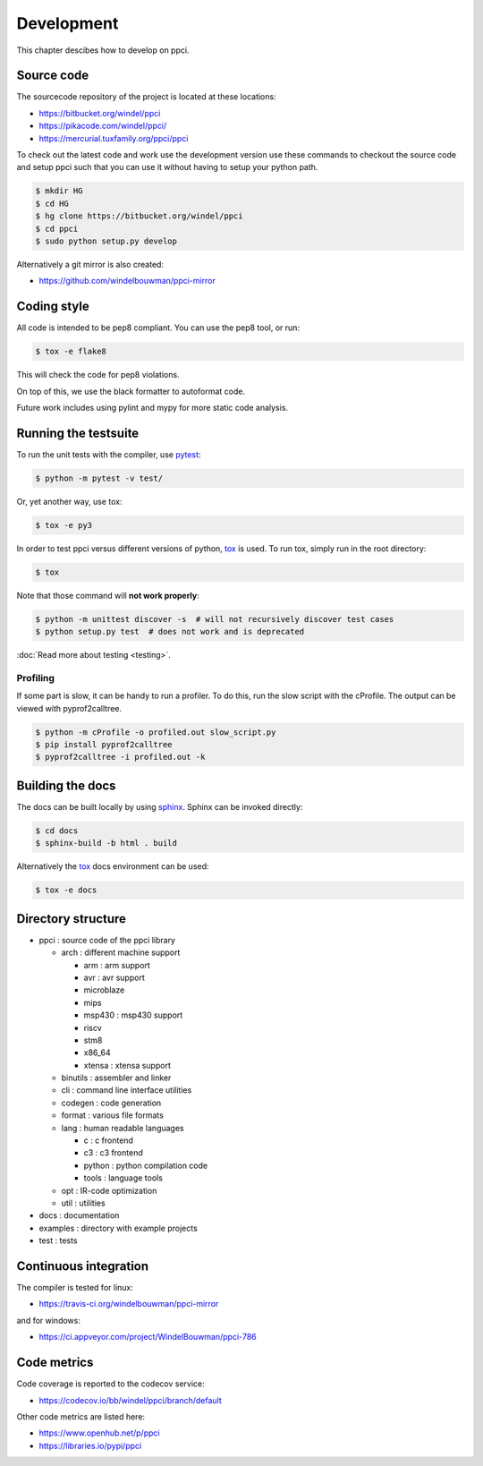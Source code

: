 
Development
===========

This chapter descibes how to develop on ppci.


Source code
-----------

The sourcecode repository of the project is located at these locations:

- https://bitbucket.org/windel/ppci
- https://pikacode.com/windel/ppci/
- https://mercurial.tuxfamily.org/ppci/ppci

To check out the latest code and work use the development version use these
commands to checkout the source code and setup ppci such that you can use it
without having to setup your python path.

.. code:: bash

    $ mkdir HG
    $ cd HG
    $ hg clone https://bitbucket.org/windel/ppci
    $ cd ppci
    $ sudo python setup.py develop

Alternatively a git mirror is also created:

- https://github.com/windelbouwman/ppci-mirror


Coding style
------------

All code is intended to be pep8 compliant. You can use the pep8 tool, or run:

.. code:: bash

    $ tox -e flake8

This will check the code for pep8 violations.

On top of this, we use the black formatter to autoformat code.

Future work includes using pylint and mypy for more static code analysis.

Running the testsuite
---------------------

To run the unit tests with the compiler, use `pytest`_:

.. _pytest: https://pytest.org

.. code:: bash

    $ python -m pytest -v test/

Or, yet another way, use tox:

.. code:: bash

    $ tox -e py3

In order to test ppci versus different versions of python, `tox`_ is used. To
run tox, simply run in the root directory:

.. _tox: http://tox.testrun.org

.. code:: bash

    $ tox

Note that those command will **not work properly**:

.. code:: bash

    $ python -m unittest discover -s  # will not recursively discover test cases
    $ python setup.py test  # does not work and is deprecated

:doc:`Read more about testing <testing>`.

Profiling
~~~~~~~~~

If some part is slow, it can be handy to run a profiler. To do this, run
the slow script with the cProfile. The output can be viewed with
pyprof2calltree.

.. code:: bash

    $ python -m cProfile -o profiled.out slow_script.py
    $ pip install pyprof2calltree
    $ pyprof2calltree -i profiled.out -k


Building the docs
-----------------

The docs can be built locally by using `sphinx`_.
Sphinx can be invoked directly:

.. _sphinx: http://www.sphinx-doc.org/en/stable/

.. code:: bash

    $ cd docs
    $ sphinx-build -b html . build

Alternatively the `tox`_ docs environment can be used:

.. code:: bash

    $ tox -e docs

Directory structure
-------------------

- ppci : source code of the ppci library

  - arch : different machine support

    - arm : arm support
    - avr : avr support
    - microblaze
    - mips
    - msp430 : msp430 support
    - riscv
    - stm8
    - x86_64
    - xtensa : xtensa support

  - binutils : assembler and linker
  - cli : command line interface utilities
  - codegen : code generation
  - format : various file formats
  - lang : human readable languages

    - c : c frontend
    - c3 : c3 frontend
    - python : python compilation code
    - tools : language tools

  - opt : IR-code optimization
  - util : utilities

- docs : documentation
- examples : directory with example projects
- test : tests



Continuous integration
----------------------

The compiler is tested for linux:

- https://travis-ci.org/windelbouwman/ppci-mirror

and for windows:

- https://ci.appveyor.com/project/WindelBouwman/ppci-786


Code metrics
------------

Code coverage is reported to the codecov service:

- https://codecov.io/bb/windel/ppci/branch/default

Other code metrics are listed here:

- https://www.openhub.net/p/ppci

- https://libraries.io/pypi/ppci
